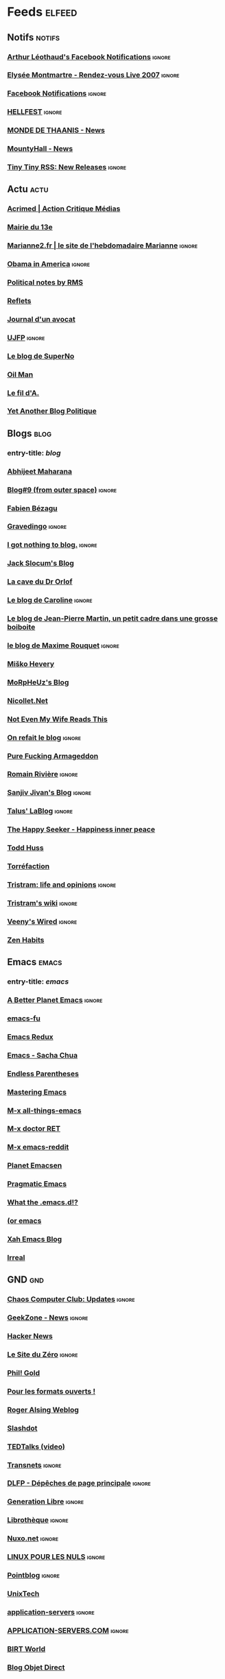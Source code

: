 * Feeds                                                              :elfeed:
** Notifs                                                            :notifs:
*** [[https://www.facebook.com/feeds/notifications.php?id=667322941&amp;viewer=667322941&amp;key=AWimP5JqwaPDk0p1&amp;format=rss20][Arthur Léothaud's Facebook Notifications]]                         :ignore:
*** [[http://elyseemontmartre.com/webtv/rss.php][Elysée Montmartre - Rendez-vous Live 2007]]                        :ignore:
*** [[http://www.facebook.com/feeds/notifications.php?id=667322941&amp;viewer=667322941&amp;key=c21d409025&amp;format=rss20][Facebook Notifications]]                                           :ignore:
*** [[http://www.hellfest.fr/web08/locale/french/rss.xml][HELLFEST]]                                                         :ignore:
*** [[http://www.monde-de-thaanis.com/news.xml][MONDE DE THAANIS - News]]
*** [[http://www.mountyhall.com/ScriptPublic/MH_News.xml][MountyHall - News]]
*** [[http://tt-rss.org/releases.rss][Tiny Tiny RSS: New Releases]]                                      :ignore:
** Actu                                                                :actu:
*** [[http://www.acrimed.org/spip.php?page=backend][Acrimed | Action Critique Médias]]
*** [[http://feeds.feedburner.com/mairie13][Mairie du 13e]]
*** [[http://www.marianne2.fr/xml/syndication.rss][Marianne2.fr | le site de l'hebdomadaire Marianne]] :ignore:
*** [[http://blogs.rtl.fr/usa/index.php/feed/rss2][Obama in America]] :ignore:
*** [[http://www.stallman.org/rss/rss.xml][Political notes by RMS]]
*** [[http://feeds.feedburner.com/refletsinfo][Reflets]]
*** [[http://maitre-eolas.fr/rss.php][Journal d'un avocat]]
*** [[http://www.ujfp.org/backend.php/][UJFP]]                                                             :ignore:
*** [[http://www.superno.com/blog/feed/][Le blog de SuperNo]]
*** [[http://petrole.blog.lemonde.fr/feed/][Oil Man]]
*** [[http://mnouchkine.blogs.liberation.fr/le_fil_da/index.rdf][Le fil d'A.]]
*** [[http://adriensaumier.fr/index.php?feed/atom][Yet Another Blog Politique]]
** Blogs                                                              :blog:
*** entry-title: \(blog\)
*** [[http://feeds.feedburner.com/AbhijeetMaharana][Abhijeet Maharana]]
*** [[http://www.dotnetguru2.org/xmlsrv/rss2.php?blog=35][Blog#9 (from outer space)]]                                        :ignore:
*** [[http://fabien.bezagu.free.fr/rss.php][Fabien Bézagu]]
*** [[http://www.gravedingo.com/feed][Gravedingo]]                                                       :ignore:
*** [[http://i.got.nothing.to/feed/atom][I got nothing to blog.]]                                           :ignore:
*** [[http://feeds.feedburner.com/jackslocum][Jack Slocum's Blog]]
*** [[http://drorlof.blogspot.com/feeds/posts/default?alt=rss][La cave du Dr Orlof]]
*** [[http://penseesderonde.mabulle.com/rss.php][Le blog de Caroline]]                                              :ignore:
*** [[http://onsefechier-anatic6.blogspot.com/feeds/posts/default][Le blog de Jean-Pierre Martin, un petit cadre dans une grosse boiboite]]
*** [[http://partipirate.org/blogs/maxime-rouquet/feed/][le blog de Maxime Rouquet]]                                        :ignore:
*** [[http://misko.hevery.com/feed/][Miško Hevery]]
*** [[http://blog.morpheuz.cc/feed/][MoRpHeUz's Blog]]
*** [[http://www.nicollet.net/feed/][Nicollet.Net]]
*** [[http://www.ripton.net/blog/?feed=atom][Not Even My Wife Reads This]]
*** [[http://merome.net/dotclear/rss.php][On refait le blog]]                                                :ignore:
*** [[http://purefuckingarmageddon.blogspot.com/feeds/posts/default][Pure Fucking Armageddon]]
*** [[http://blog.romainriviere.fr/feed/][Romain Rivière]]                                                   :ignore:
*** [[http://www.jroller.com/sjivan/feed/entries/rss][Sanjiv Jivan's Blog]]                                              :ignore:
*** [[http://feeds.feedburner.com/tlb-articles][Talus' LaBlog]]                                                    :ignore:
*** [[http://feeds.feedburner.com/thehappyseeker][The Happy Seeker - Happiness inner peace]]
*** [[http://feeds.feedburner.com/thuss][Todd Huss]]
*** [[http://feeds.feedburner.com/torrefaction][Torréfaction]]
*** [[http://blog.tristramg.eu/feeds/all.atom.xml][Tristram: life and opinions]]                                      :ignore:
*** [[http://tristramg.info/wiki/feed.php][Tristram's wiki]]                                                  :ignore:
*** [[http://evesanctuary.free.fr/dotclear2/blog/feed/atom][Veeny's Wired]]                                                    :ignore:
*** [[http://zenhabits.net/feed/][Zen Habits]]
** Emacs                                                              :emacs:
*** entry-title: \(emacs\)
*** [[http://pipes.yahoo.com/pipes/pipe.run?_id=41ff1c5d2d98c068757bc2648c93e23e&amp;_render=rss][A Better Planet Emacs]]                                            :ignore:
*** [[http://emacs-fu.blogspot.com/feeds/posts/default][emacs-fu]]
*** [[http://emacsredux.com/atom.xml][Emacs Redux]]
*** [[http://sachachua.com/blog/category/emacs/feed/][Emacs - Sacha Chua]]
*** [[http://endlessparentheses.com/atom.xml][Endless Parentheses]]
*** [[https://www.masteringemacs.org/feed][Mastering Emacs]]
*** [[http://emacsblog.org/feed/][M-x all-things-emacs]]
*** [[http://emacs-doctor.com/feed.xml][M-x doctor RET]]
*** [[https://www.reddit.com/r/emacs/.rss][M-x emacs-reddit]]
*** [[http://planet.emacsen.org/atom.xml][Planet Emacsen]]
*** [[http://pragmaticemacs.com/feed/][Pragmatic Emacs]]
*** [[http://whattheemacsd.com/atom.xml][What the .emacs.d!?]]
*** [[http://oremacs.com/atom.xml][(or emacs]]
*** [[http://ergoemacs.org/emacs/blog.xml][Xah Emacs Blog]]
*** [[http://irreal.org/blog/?feed=rss2][Irreal]]
** GND                                                                  :gnd:
*** [[http://www.ccc.de/de/rss/updates.rdf][Chaos Computer Club: Updates]]                                     :ignore:
*** [[http://www.cafzone.net/ipb/index.php?act=rssout&amp;id=1][GeekZone - News]]                                                  :ignore:
*** [[http://news.ycombinator.com/rss][Hacker News]]
*** [[http://www.siteduzero.com/Templates/xml/news_fr.xml][Le Site du Zéro]]                                                  :ignore:
*** [[http://aperiodic.net/phil/archives/index.rss][Phil! Gold]]
*** [[http://formats-ouverts.org/rss.php][Pour les formats ouverts !]]
*** [[http://feeds.feedburner.com/RogerAlsingWeblog][Roger Alsing Weblog]]
*** [[http://rss.slashdot.org/Slashdot/slashdot][Slashdot]]
*** [[http://feeds.feedburner.com/tedtalks_video][TEDTalks (video)]]
*** [[http://pisani.blog.lemonde.fr/pisani/index.rdf][Transnets]]                                                        :ignore:
*** [[http://linuxfr.org/backend/news-homepage/rss20.rss][DLFP - Dépêches de page principale]]                               :ignore:
*** [[http://www.generation-libre.com/index2.php?option=com_rss&amp;feed=RSS2.0&amp;no_html=1][Generation Libre]]                                                 :ignore:
*** [[http://www.invox.org/backend.php3][Librothèque]]                                                      :ignore:
*** [[http://www.nuxo.net/rss.php][Nuxo.net]]                                                         :ignore:
*** [[http://www.linuxpourlesnuls.org/backend.php][LINUX POUR LES NULS]]                                              :ignore:
*** [[http://www.pointblog.com/index.rdf][Pointblog]]                                                        :ignore:
*** [[http://www.unixtech.be/?feed=atom][UnixTech]]
*** [[http://www.application-servers.com/feed/rss2][application-servers]]                                              :ignore:
*** [[http://www.application-servers.com/rss/appservers.rss][APPLICATION-SERVERS.COM]]                                          :ignore:
*** [[http://feeds.feedburner.com/BirtWorld][BIRT World]]
*** [[http://blog.objetdirect.com/feed][Blog Objet Direct]]
*** [[http://www.eclipse-plugins.info/eclipse/plugins_backend.jsp?what=newandupdated][EclipsePlugins]]                                                   :ignore:
*** [[http://gmailblog.blogspot.com/atom.xml][Gmail Blog]]
*** [[http://feeds.feedburner.com/gtricksrss][Gtricks.com]]
*** [[http://www.insideit.fr/feed/rss2][inside IT]]                                                        :ignore:
*** [[http://www.insideit.fr/feed/rss2/comments][inside IT : Commentaires]]                                         :ignore:
*** [[http://www.ongwt.com/feed/rss2][onGWT]]                                                            :ignore:
*** [[http://feeds.codecommit.com/codecommit][Code Commit]]
*** [[http://www.lamoooche.com/getRSS.php?idnews=32][Java Technology Headlines]]
*** [[http://www.touilleur-express.fr/feed/][Le Touilleur Express]]
*** [[http://blog.netapsys.fr/index.php/feed/rss2][Netapsys Blog]]                                                    :ignore:
*** [[http://www.dng-consulting.com/blogs/index.php?blog=1&amp;tempskin=_rss2][Le blog de L'ami Sami]]                                            :ignore:
*** [[http://googlereader.blogspot.com/atom.xml][Official Google Reader Blog]]
*** [[http://www.strategieweb20.com/xml/syndication.rss][Stratégie Web 2.0]]                                                :ignore:
*** [[http://feeds.feedburner.com/threeriversinstitute/khkV][Three Rivers Institute]]
*** [[http://www.korben.info/feed][Korben]]
*** [[http://sebsauvage.net/rhaa/rss_fulltext.php][sebsauvage.net]]
*** [[http://www.aubryconseil.com/feed/rss2][Scrum, Agilité et Rock'n roll]]
*** [[http://feeds.feedburner.com/schneier/fulltext][Schneier on Security]]
*** [[http://feeds.feedburner.com/GeekPauvre][Le Geek Pauvre]]
** Otium                                                              :otium:
*** entry-title: \(comic\|strip\|BD\)                                 :comic:
*** [[http://www.30joursdebd.com/mag/rss.php][30 jours de BD]]                                                   :ignore:
*** [[https://www.commitstrip.com/en/feed/][CommitStrip]]
*** [[http://dilbert.com/feed][Dilbert Daily Strip]]
*** [[http://www.monkeyuser.com/feed.xml][MonkeyUser]]
*** [[http://pbfcomics.com/feed/feed.xml][The Perry Bible Fellowship]]
*** [[http://abstrusegoose.com/feed][Abstruse Goose]]
*** [[http://accroche-toi-a-ton-sloup.over-blog.com/atom.php][Accroche toi à ton sloup !]]                                       :ignore:
*** [[http://atravers.blogspot.com/feeds/posts/default][à travers]]
*** [[http://crea.bib.free.fr/blog/rss.php][biboun attitude]]                                                  :ignore:
*** [[http://www.fabricetarrin.com/blog/rss.php][Blog BD de Fabrice Tarrin]]
*** [[http://www.bouletcorp.com/blog/fill_rss.php5][bouletcorp - le blog]]                                             :ignore:
*** [[http://feeds.feedburner.com/bouletcorpen][bouletcorp - the blog]]
*** [[http://bowwindow.canalblog.com/rss.xml][bow-window]]
*** [[http://feeds.feedburner.com/Buttersafe][Buttersafe]]
*** [[http://wdr1.com/blog/calvin_and_hobbes.rdf][Calvin and Hobbes (Unofficial)]]
*** [[http://blog.zanorg.com/rss/fil_rss.xml][.chez kek.]]
*** [[http://chezunter.free.fr/barblug/rss.php][ChezUnter]]                                                        :ignore:
*** [[http://www.chicou-chicou.com/rss/fil_rss.xml][Chicou-Chicou]]
*** [[http://feeds.feedburner.com/CommeDesGuilisDansLeBasDuVentre?format=xml][Comme des guilis dans le bas du ventre...]]
*** [[http://feeds.feedburner.com/Croustination][Croustination]]
*** [[http://ptitenezu.blogspot.com/feeds/posts/default][Débilités illustrées]]
*** [[http://delfineblog.free.fr/blog/?feed=rss2][Delfine]]                                                          :ignore:
*** [[http://www.caesar.nl/CaesarRSS/DilbertRSS.aspx][Dilbert]]                                                          :ignore:
*** [[http://feeds.dilbert.com/DilbertDailyStrip][Dilbert Daily Strip]]
*** [[http://feeds2.feedburner.com/thedoghousediaries/feed][DOGHOUSE]]
*** [[http://feeds.feedburner.com/Explosm][Explosm.net]]
*** [[http://filsdelacolere.com/rss.php][Fereus le Fleau]]                                                  :ignore:
*** [[http://fernandlours.free.fr/rss.php][Fernand l'ours blanc]]
*** [[http://feeds.feedburner.com/Pidjin][Fredo and Pidjin. The Webcomic. » Fredo &amp; Pid’Jin]]
*** [[http://gallybox.com/blog/feed/][Gally blog]]
*** [[http://feeds.feedburner.com/GeekAndPoke][Geek And Poke]]
*** [[http://www.nojhan.net/geekscottes/rss.php][Geekscottes]]                                                      :ignore:
*** [[http://beyondzedoodles.blogspot.com/atom.xml][Gribouillblog]]
*** [[http://www.jeromeuh.net/index.xml][Jérômeuh]]
*** [[http://www.johnandjohn.nl/rss.php][John &amp; John]]                                                  :ignore:
*** [[http://blogdejulienneel.blogspot.com/feeds/posts/default][Julien Neel]]
*** [[http://feeds.feedburner.com/labandepasdessinee][La Bande Pas Dessinée]]
*** [[http://vidberg.blog.lemonde.fr/feed/][L'actu en patates]]
*** [[http://maesterbd.wordpress.com/feed/][La Grande Tambouille de Maëster]]
*** [[http://lanternebrisee.net/feed/rss2][La Lanterne Brisée]]                                               :ignore:
*** [[http://jap-jap-jap-jap.blogspot.com/feeds/posts/default][La réception bonjour]]
*** [[http://avosrisquesetperils.blogspot.com/feeds/posts/default][Le Blog d'Aspirine]]                                               :ignore:
*** [[http://ceduniverse.blogspot.com/atom.xml][le blog de ced]]
*** [[http://missgally.com/blog/rss.php][Le Blog de Gally]]                                                 :ignore:
*** [[http://lindingre.com/?feed=rss2][Le blog de Lindingre]]
*** [[http://yap-yap-yap-yap.blogspot.com/feeds/posts/default?alt=rss][le blog de pierrot]]
*** [[http://puccafun.canalblog.com/rss.xml][Le blog de Puccafun]]
*** [[http://www.fortuworld.com/blog/rss/fil_rss.xml][Le Fortublog]]
*** [[http://journaldecamille.blogspot.com/feeds/posts/default][Le journal de Camille]]
*** [[http://www.allanbarte.com/blog/rss.php][L'Elysée &amp; Moi - Président Darko]]                             :ignore:
*** [[http://pleindhistoires.canalblog.com/rss.xml][le plein d'histoires]]
*** [[http://maester.over-blog.com/rss2.php][Les aventures de Maëster sur le net]]
*** [[http://www.lesbobodessins.fr/feed][les bobo dessins]]                                                 :ignore:
*** [[http://marnette.canalblog.com/rss.xml][Les petits papiers]]
*** [[http://www.maliki.com/rss.xml][Le webcomic de Maliki]]
*** [[http://mamlynda.blogspot.com/feeds/posts/default?alt=rss][mamlynda]]
*** [[http://maneggs.com/feed/rss/][Maneggs]]
*** [[http://feeds.feedburner.com/BlogPenelopeJolicoeur][Ma vie est tout à fait fascinante]]
*** [[http://blog.chabd.com/abonnement.xml][Ma vie est une bande dessinée]]
*** [[http://www.melakarnets.com/rss.php][Melakarnets]]                                                      :ignore:
*** [[http://deligne.over-blog.com/rss-articles.xml][Mes cartoons]]
*** [[http://rss.monbeausapin.org/MonBeauSapin][Mon beau sapin]]                                                   :ignore:
*** [[http://www.monsieur-le-chien.fr/rss.php][Monsieur Le Chien]]
*** [[http://madeofstorm.free.fr/myheadupsidedown/?feed=rss2][My Head Upside down]]
*** [[http://www.penelope-jolicoeur.com/feed/][Penelope Jolicoeur]]
*** [[http://grumeautique.blogspot.com/feeds/posts/default][Petit précis de Grumeautique]]
*** [[http://www.phdcomics.com/gradfeed.php][PHD Comics]]
*** [[http://www.smbc-comics.com/rss.php][Saturday Morning Breakfast Cereal (updated daily)]]
*** [[http://theoatmeal.com/feed/rss][The Oatmeal - Comics, Quizzes, &amp; Stories]]
*** [[http://placeman.canalblog.com/rss.xml][Trentenaire, marié, 2 enfants]]
*** [[http://tumourrasmoinsbete.blogspot.com/feeds/posts/default][Tu mourras moins bête]]
*** [[http://wandrille.leroy.free.fr/blog/rss.php][wandrille]]
*** [[http://zepworld.blog.lemonde.fr/feed/][What a wonderful world]]
*** [[http://what-if.xkcd.com/feed.atom][What If?]]
*** [[http://www.xkcd.com/rss.xml][xkcd.com]]
*** [[http://feeds2.feedburner.com/yehudamoon][Yehuda Moon and the Kickstand Cyclery]]
*** [[http://www.yodablog.net/?feed=rss2][YODABLOG]]
*** [[http://feeds.feedburner.com/bashfr][BashFR]]
*** [[http://www.geeek.org/feed/tag/geek/rss2][Blog de Geeek]]
*** [[http://feeds2.feedburner.com/BonjourMadame][Bonjour Madame]]
*** [[http://www.dafuckingblueboy.com/?feed=rss2][DaFuckingBlueBoy]]                                                 :ignore:
*** [[http://maruk-and-slash.blogspot.com/feeds/posts/default?alt=rss][Hack and slash et compagnie]]
*** [[http://www.labanane.org/humourabsurde.xml][LaBanane - Humour absurde]]
*** [[http://www.labanane.org/humourdouteux.xml][LaBanane - Humour douteux]]
*** [[http://www.labanane.org/humourgras.xml][LaBanane - Humour gras]]
*** [[http://www.labanane.org/humournoir.xml][LaBanane - Humour noir]]
*** [[http://lelombrik.net/news.rss][Les news du LoMBriK]]                                              :ignore:
*** [[http://www.monpirecoup.fr/index/rss][Mon Pire Coup - Les derniers coups]]                               :ignore:
*** [[http://motivateurself.wordpress.com/feed/][motivate u?]]
*** [[http://syndication.thedailywtf.com/TheDailyWtf][The Daily WTF]]
